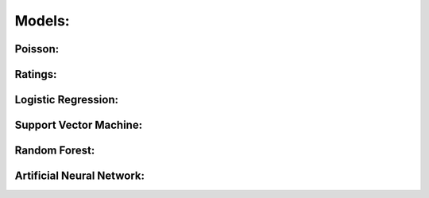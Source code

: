 
Models:
=======

Poisson:
--------

Ratings:
--------

Logistic Regression:
--------------------

Support Vector Machine:
-----------------------

Random Forest:
--------------

Artificial Neural Network:
--------------------------